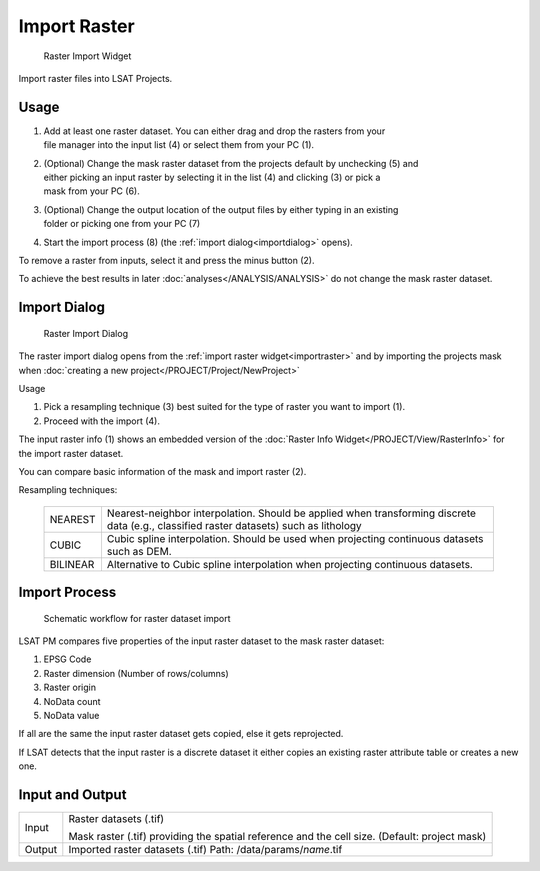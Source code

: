 .. _importraster:

Import Raster
-------------

.. figure:: img/ImportRaster1.png
   :scale: 35 %
   :alt: Raster Import Widget

   Raster Import Widget

Import raster files into LSAT Projects.

Usage
^^^^^

#. | Add at least one raster dataset. You can either drag and drop the rasters from your 
   | file manager into the input list (4) or select them from your PC (1).
#. | (Optional) Change the mask raster dataset from the projects default by unchecking (5) and 
   | either picking an input raster by selecting it in the list (4) and clicking (3) or pick a 
   | mask from your PC (6).
#. | (Optional) Change the output location of the output files by either typing in an existing 
   | folder or picking one from your PC (7)
#. Start the import process (8) (the :ref:`import dialog<importdialog>` opens).

To remove a raster from inputs, select it and press the minus button (2).

To achieve the best results in later :doc:`analyses</ANALYSIS/ANALYSIS>` do not change the mask 
raster dataset.

.. _importdialog:

Import Dialog
^^^^^^^^^^^^^

.. figure:: img/ImportRaster2.png
   :scale: 50 %
   :alt: Raster Import Dialog

   Raster Import Dialog

The raster import dialog opens from the :ref:`import raster widget<importraster>` and by importing 
the projects mask when :doc:`creating a new project</PROJECT/Project/NewProject>`

Usage

#. Pick a resampling technique (3) best suited for the type of raster you want to import (1).
#. Proceed with the import (4).

The input raster info (1) shows an embedded version of the 
:doc:`Raster Info Widget</PROJECT/View/RasterInfo>` for the import raster dataset.

You can compare basic information of the mask and import raster (2).

Resampling techniques:

    +------------+---------------------------------------------------------------+
    |            | Nearest-neighbor interpolation. Should be applied when        |
    | NEAREST    | transforming discrete data (e.g., classified raster datasets) |
    |            | such as lithology                                             |
    +------------+---------------------------------------------------------------+
    |            | Cubic spline interpolation. Should be used when projecting    |
    | CUBIC      | continuous datasets such as DEM.                              |
    +------------+---------------------------------------------------------------+
    | BILINEAR   | Alternative to Cubic spline interpolation when projecting     |
    |            | continuous datasets.                                          |
    +------------+---------------------------------------------------------------+

Import Process
^^^^^^^^^^^^^^

.. figure:: img/ImportRaster3.png
   :scale: 50 %
   :alt: Raster Import workflow

   Schematic workflow for raster dataset import

LSAT PM compares five properties of the input raster dataset to the mask raster dataset:

#. EPSG Code
#. Raster dimension (Number of rows/columns)
#. Raster origin
#. NoData count
#. NoData value

If all are the same the input raster dataset gets copied, else it gets reprojected.

If LSAT detects that the input raster is a discrete dataset it either copies an existing raster 
attribute table or creates a new one.

Input and Output
^^^^^^^^^^^^^^^^

+------------+---------------------------------------------------------------+
|  Input     | Raster datasets (.tif)                                        |
|            +                                                               +
|            | Mask raster (.tif) providing the spatial reference and the    |
|            | cell size. (Default: project mask)                            |
+------------+---------------------------------------------------------------+
|  Output    | Imported raster datasets  (.tif)                              |
|            | Path: /data/params/*name*.tif                                 |
+------------+---------------------------------------------------------------+